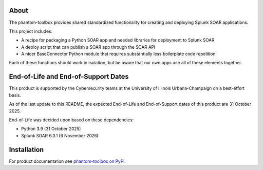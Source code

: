 .. image:: https://github.com/techservicesillinois/phantom-toolbox/workflows/CI/CD/badge.svg
   :target: https://github.com/techservicesillinois/phantom-toolbox/actions?query=workflow%3ACI%2FCD
   :alt: Build Status

About
=====

The phantom-toolbox provides shared standardized functionality for creating and deploying Splunk SOAR applications.

This project includes:

+ A recipe for packaging a Python SOAR app and needed libraries for deployment to Splunk SOAR
+ A deploy script that can publish a SOAR app through the SOAR API
+ A nicer BaseConnector Python module that requires substantially less boilerplate code repetition

Each of these functions should work in isolation, but be aware that our own apps use all of these elements together.

End-of-Life and End-of-Support Dates
====================================

This product is supported by the Cybersecurity teams at the
University of Illinois Urbana-Champaign on a best-effort basis.

As of the last update to this README, the expected End-of-Life
and End-of-Support dates of this product are 31 October 2025.

End-of-Life was decided upon based on these dependencies:

- Python 3.9 (31 October 2025)
- Splunk SOAR 6.3.1 (6 November 2026)

Installation
============

For product documentation see `phantom-toolbox on PyPi <https://pypi.org/project/phantom-toolbox/>`_.
